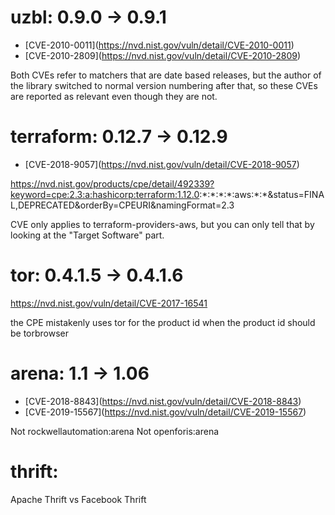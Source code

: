 * uzbl: 0.9.0 -> 0.9.1
  - [CVE-2010-0011](https://nvd.nist.gov/vuln/detail/CVE-2010-0011)
  - [CVE-2010-2809](https://nvd.nist.gov/vuln/detail/CVE-2010-2809)

  Both CVEs refer to matchers that are date based releases, but the
  author of the library switched to normal version numbering after
  that, so these CVEs are reported as relevant even though they are
  not.
* terraform: 0.12.7 -> 0.12.9
  - [CVE-2018-9057](https://nvd.nist.gov/vuln/detail/CVE-2018-9057)

  https://nvd.nist.gov/products/cpe/detail/492339?keyword=cpe:2.3:a:hashicorp:terraform:1.12.0:*:*:*:*:aws:*:*&status=FINAL,DEPRECATED&orderBy=CPEURI&namingFormat=2.3

  CVE only applies to terraform-providers-aws, but you can only tell that by looking at the "Target Software" part.
* tor: 0.4.1.5 -> 0.4.1.6
  https://nvd.nist.gov/vuln/detail/CVE-2017-16541

  the CPE mistakenly uses tor for the product id when the product id should be torbrowser
* arena: 1.1 -> 1.06
  - [CVE-2018-8843](https://nvd.nist.gov/vuln/detail/CVE-2018-8843)
  - [CVE-2019-15567](https://nvd.nist.gov/vuln/detail/CVE-2019-15567)

  Not rockwellautomation:arena
  Not openforis:arena
* thrift:
  Apache Thrift vs Facebook Thrift
